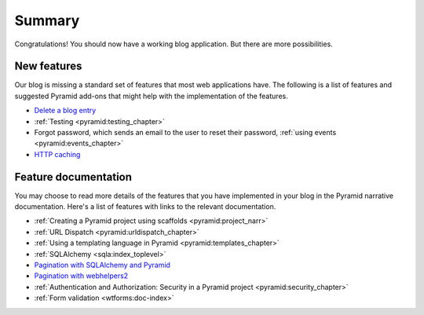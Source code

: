 .. _blogr_summary:

=======
Summary
=======

Congratulations!  You should now have a working blog application.  But there
are more possibilities.


New features
============

Our blog is missing a standard set of features that most web applications have.
The following is a list of features and suggested Pyramid add-ons that might
help with the implementation of the features.

* `Delete a blog entry <https://github.com/Pylons/graphwhy/issues/6>`_
* :ref:`Testing <pyramid:testing_chapter>`
* Forgot password, which sends an email to the user to reset their password,
  :ref:`using events <pyramid:events_chapter>`
* `HTTP caching
  <http://docs.pylonsproject.org/projects/pyramid/en/latest/narr/introduction.html#http-caching>`_


Feature documentation
=====================

You may choose to read more details of the features that you have implemented
in your blog in the Pyramid narrative documentation.  Here's a list of features
with links to the relevant documentation.

* :ref:`Creating a Pyramid project using scaffolds <pyramid:project_narr>`
* :ref:`URL Dispatch <pyramid:urldispatch_chapter>`
* :ref:`Using a templating language in Pyramid <pyramid:templates_chapter>`
* :ref:`SQLAlchemy <sqla:index_toplevel>`
* `Pagination with SQLAlchemy and Pyramid <https://github.com/Pylons/paginate_sqlalchemy>`_
* `Pagination with webhelpers2 <http://webhelpers2.readthedocs.org/en/latest/>`_
* :ref:`Authentication and Authorization: Security in a Pyramid project <pyramid:security_chapter>`
* :ref:`Form validation <wtforms:doc-index>`
